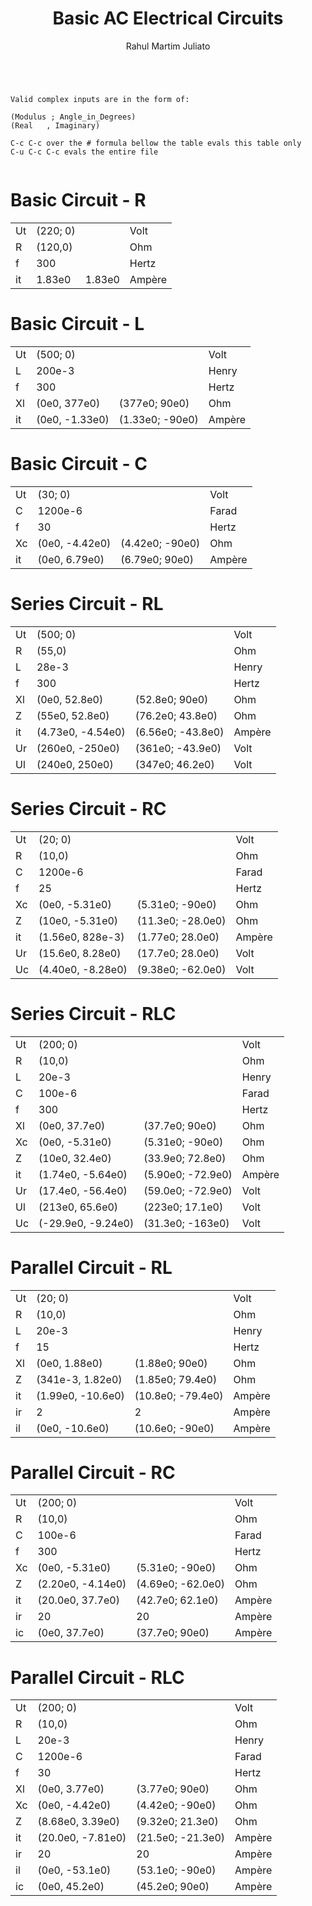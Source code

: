 #+TITLE: Basic AC Electrical Circuits
#+AUTHOR: Rahul Martim Juliato
#+OPTIONS: toc:nil timestamp:nil date:nil


#+BEGIN_SRC

Valid complex inputs are in the form of:

(Modulus ; Angle_in_Degrees)
(Real   , Imaginary)

C-c C-c over the # formula bellow the table evals this table only
C-u C-c C-c evals the entire file

#+END_SRC

* Basic Circuit     - R

[[./img_circuits/01.PNG]]

| Ut | (220; 0) |        | Volt   |
| R  |  (120,0) |        | Ohm    |
| f  |      300 |        | Hertz  |
|----+----------+--------+--------|
| it |   1.83e0 | 1.83e0 | Ampère |
#+TBLFM: @4$2=@1$2/@2$2;e3::@4$3=polar(@4$2);e3

* Basic Circuit     - L

[[./img_circuits/02.PNG]]

| Ut | (500; 0)       |                 | Volt   |
| L  | 200e-3         |                 | Henry  |
| f  | 300            |                 | Hertz  |
|----+----------------+-----------------+--------|
| Xl | (0e0, 377e0)   | (377e0; 90e0)   | Ohm    |
| it | (0e0, -1.33e0) | (1.33e0; -90e0) | Ampère |
#+TBLFM: @4$2=(0,1)*2*3.14159265358979*@2$2*@3$2;Ne3::@4$3=polar(@4$2);e3::@5$2=@1$2/@4$2;e3::@5$3=polar(@5$2);e3

* Basic Circuit     - C

[[./img_circuits/03.PNG]]

| Ut | (30; 0)        |                 | Volt   |
| C  | 1200e-6        |                 | Farad  |
| f  | 30             |                 | Hertz  |
|----+----------------+-----------------+--------|
| Xc | (0e0, -4.42e0) | (4.42e0; -90e0) | Ohm    |
| it | (0e0, 6.79e0)  | (6.79e0; 90e0)  | Ampère |
#+TBLFM: @4$2=(0,-1)*1/(2*3.14159265358979*@2$2*@3$2);Ne3::@4$3=polar(@4$2);e3::@5$2=@1$2/@4$2;e3::@5$3=polar(@5$2);e3

* Series Circuit    - RL
[[./img_circuits/04.PNG]]
| Ut | (500; 0)          |                   | Volt   |
| R  | (55,0)            |                   | Ohm    |
| L  | 28e-3             |                   | Henry  |
| f  | 300               |                   | Hertz  |
|----+-------------------+-------------------+--------|
| Xl | (0e0, 52.8e0)     | (52.8e0; 90e0)    | Ohm    |
| Z  | (55e0, 52.8e0)    | (76.2e0; 43.8e0)  | Ohm    |
| it | (4.73e0, -4.54e0) | (6.56e0; -43.8e0) | Ampère |
| Ur | (260e0, -250e0)   | (361e0; -43.9e0)  | Volt   |
| Ul | (240e0, 250e0)    | (347e0; 46.2e0)   | Volt   |
#+TBLFM: @5$2=(0,1)*2*3.14159265358979*@3$2*@4$2;Ne3::@5$3=polar(@5$2);e3::@6$2=@5$2+@2$2;e3::@6$3=polar(@6$2);e3::@7$2=@1$2/@6$2;e3::@7$3=polar(@7$2);e3::@8$2=@7$2*@2$2;e3::@8$3=polar(@8$2);e3::@9$2=@7$2*@5$2;e3::@9$3=polar(@9$2);e3

* Series Circuit    - RC

[[./img_circuits/05.PNG]]

| Ut | (20; 0)           |                   | Volt   |
| R  | (10,0)            |                   | Ohm    |
| C  | 1200e-6           |                   | Farad  |
| f  | 25                |                   | Hertz  |
|----+-------------------+-------------------+--------|
| Xc | (0e0, -5.31e0)    | (5.31e0; -90e0)   | Ohm    |
| Z  | (10e0, -5.31e0)   | (11.3e0; -28.0e0) | Ohm    |
| it | (1.56e0, 828e-3)  | (1.77e0; 28.0e0)  | Ampère |
| Ur | (15.6e0, 8.28e0)  | (17.7e0; 28.0e0)  | Volt   |
| Uc | (4.40e0, -8.28e0) | (9.38e0; -62.0e0) | Volt   |
#+TBLFM: @5$2=(0,-1)*1/(2*3.14159265358979*@3$2*@4$2);Ne3::@5$3=polar(@5$2);e3::@6$2=@5$2+@2$2;e3::@6$3=polar(@6$2);e3::@7$2=@1$2/@6$2;e3::@7$3=polar(@7$2);e3::@8$2=@7$2*@2$2;e3::@8$3=polar(@8$2);e3::@9$2=@7$2*@5$2;e3::@9$3=polar(@9$2);e3

* Series Circuit    - RLC

[[./img_circuits/06.PNG]]

| Ut | (200; 0)           |                   | Volt   |
| R  | (10,0)             |                   | Ohm    |
| L  | 20e-3              |                   | Henry  |
| C  | 100e-6             |                   | Farad  |
| f  | 300                |                   | Hertz  |
|----+--------------------+-------------------+--------|
| Xl | (0e0, 37.7e0)      | (37.7e0; 90e0)    | Ohm    |
| Xc | (0e0, -5.31e0)     | (5.31e0; -90e0)   | Ohm    |
| Z  | (10e0, 32.4e0)     | (33.9e0; 72.8e0)  | Ohm    |
| it | (1.74e0, -5.64e0)  | (5.90e0; -72.9e0) | Ampère |
| Ur | (17.4e0, -56.4e0)  | (59.0e0; -72.9e0) | Volt   |
| Ul | (213e0, 65.6e0)    | (223e0; 17.1e0)   | Volt   |
| Uc | (-29.9e0, -9.24e0) | (31.3e0; -163e0)  | Volt   |
#+TBLFM: @6$2=(0, 1)*2*3.14159265358979*@3$2*@5$2;Ne3::@6$3=polar(@6$2);e3::@7$2=(0,-1)*1/(2*3.14159265358979*@4$2*@5$2);Ne3::@7$3=polar(@7$2);e3::@8$2=@6$2+@7$2+@2$2;e3::@8$3=polar(@8$2);e3::@9$2=@1$2/@8$2;e3::@9$3=polar(@9$2);e3::@10$2=@9$2*@2$2;e3::@10$3=polar(@10$2);e3::@11$2=@9$2*@6$2;e3::@11$3=polar(@11$2);e3::@12$2=@9$2*@7$2;e3::@12$3=polar(@12$2);e3

* Parallel Circuit  - RL 

[[./img_circuits/07.PNG]]

| Ut | (20; 0)           |                   | Volt   |
| R  | (10,0)            |                   | Ohm    |
| L  | 20e-3             |                   | Henry  |
| f  | 15                |                   | Hertz  |
|----+-------------------+-------------------+--------|
| Xl | (0e0, 1.88e0)     | (1.88e0; 90e0)    | Ohm    |
| Z  | (341e-3, 1.82e0)  | (1.85e0; 79.4e0)  | Ohm    |
| it | (1.99e0, -10.6e0) | (10.8e0; -79.4e0) | Ampère |
| ir | 2                 | 2                 | Ampère |
| il | (0e0, -10.6e0)    | (10.6e0; -90e0)   | Ampère |
#+TBLFM: @5$2=(0,1)*2*3.14159265358979*@3$2*@4$2;Ne3::@5$3=polar(@5$2);e3::@6$2=1/(1/@5$2+1/@2$2);e3::@6$3=polar(@6$2);e3::@7$2=@1$2/@6$2;e3::@7$3=polar(@7$2);e3::@8$2=@1$2/@2$2;e3::@8$3=polar(@8$2);e3::@9$2=@1$2/@5$2;e3::@9$3=polar(@9$2);e3

* Parallel Circuit  - RC

[[./img_circuits/08.PNG]]

| Ut | (200; 0)          |                   | Volt   |
| R  | (10,0)            |                   | Ohm    |
| C  | 100e-6            |                   | Farad  |
| f  | 300               |                   | Hertz  |
|----+-------------------+-------------------+--------|
| Xc | (0e0, -5.31e0)    | (5.31e0; -90e0)   | Ohm    |
| Z  | (2.20e0, -4.14e0) | (4.69e0; -62.0e0) | Ohm    |
| it | (20.0e0, 37.7e0)  | (42.7e0; 62.1e0)  | Ampère |
| ir | 20                | 20                | Ampère |
| ic | (0e0, 37.7e0)     | (37.7e0; 90e0)    | Ampère |
#+TBLFM: @5$2=(0,-1)*1/(2*3.14159265358979*@3$2*@4$2);Ne3::@5$3=polar(@5$2);e3::@6$2=1/(1/@5$2+1/@2$2);e3::@6$3=polar(@6$2);e3::@7$2=@1$2/@6$2;e3::@7$3=polar(@7$2);e3::@8$2=@1$2/@2$2;e3::@8$3=polar(@8$2);e3::@9$2=@1$2/@5$2;e3::@9$3=polar(@9$2);e3

* Parallel Circuit  - RLC

[[./img_circuits/09.PNG]]
         
| Ut | (200; 0)          |                   | Volt   |
| R  | (10,0)            |                   | Ohm    |
| L  | 20e-3             |                   | Henry  |
| C  | 1200e-6           |                   | Farad  |
| f  | 30                |                   | Hertz  |
|----+-------------------+-------------------+--------|
| Xl | (0e0, 3.77e0)     | (3.77e0; 90e0)    | Ohm    |
| Xc | (0e0, -4.42e0)    | (4.42e0; -90e0)   | Ohm    |
| Z  | (8.68e0, 3.39e0)  | (9.32e0; 21.3e0)  | Ohm    |
| it | (20.0e0, -7.81e0) | (21.5e0; -21.3e0) | Ampère |
| ir | 20                | 20                | Ampère |
| il | (0e0, -53.1e0)    | (53.1e0; -90e0)   | Ampère |
| ic | (0e0, 45.2e0)     | (45.2e0; 90e0)    | Ampère |
#+TBLFM: @6$2=(0, 1)*2*3.14159265358979*@3$2*@5$2;Ne3::@6$3=polar(@6$2);e3::@7$2=(0,-1)*1/(2*3.14159265358979*@4$2*@5$2);Ne3::@7$3=polar(@7$2);e3::@8$2=1/(1/@6$2+1/@7$2+1/@2$2);e3::@8$3=polar(@8$2);e3::@9$2=@1$2/@8$2;e3::@9$3=polar(@9$2);e3::@10$2=@1$2/@2$2;e3::@10$3=polar(@10$2);e3::@11$2=@1$2/@6$2;e3::@11$3=polar(@11$2);e3::@12$2=@1$2/@7$2;e3::@12$3=polar(@12$2);e3
